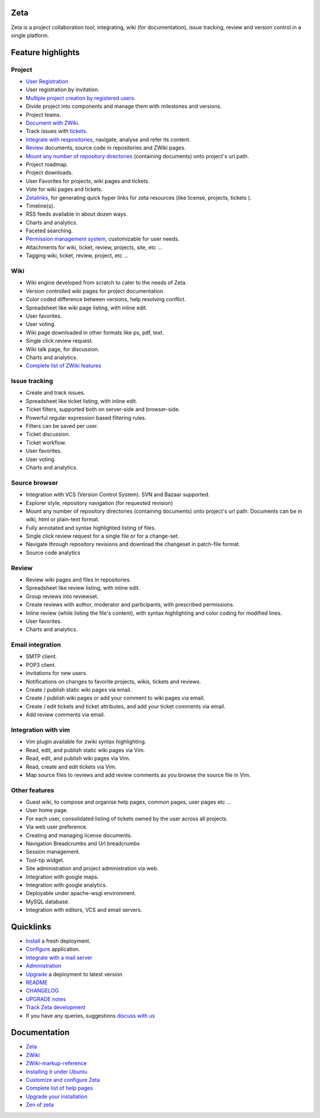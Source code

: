 Zeta
====

Zeta is a project collaboration tool, integrating, wiki (for documentation),
issue tracking, review and version control in a single platform.

Feature highlights
==================

Project
-------

* `User Registration <http://dev.discoverzeta.com/help/UserRegistration>`_
* User registration by invitation.
* `Multiple project creation by registered users <http://dev.discoverzeta.com/help/project>`_.
* Divide project into components and manage them with milestones and versions.
* Project teams.
* `Document with ZWiki <http://dev.discoverzeta.com/help/zwiki/ZWiki>`_.
* Track issues with `tickets <http://dev.discoverzeta.com/help/ticket>`_.
* `Integrate with respositories <http://dev.discoverzeta.com/help/vcs>`_,
  navigate, analyse and refer its content.
* `Review <http://dev.discoverzeta.com/help/review>`_ documents,
  source code in repositories and ZWiki pages.
* `Mount any number of repository directories <http://dev.discoverzeta.com/help/vcs#Mounting>`_
  (containing documents) onto project's url path.
* Project roadmap.
* Project downloads.
* User Favorites for projects, wiki pages and tickets.
* Vote for wiki pages and tickets.
* `Zetalinks <http://dev.discoverzeta.com/help/zwiki/zetalink>`_, for generating
  quick hyper links for zeta resources (like license, projects, tickets ).
* Timeline(s).
* RSS feeds available in about dozen ways.
* Charts and analytics.
* Faceted searching.
* `Permission management system <http://dev.discoverzeta.com/help/pms>`_,
  customizable for user needs.
* Attachments for wiki, ticket, review, projects, site, etc ...
* Tagging wiki, ticket, review, project, etc ...

Wiki
----

* Wiki engine developed from scratch to cater to the needs of Zeta.
* Version controlled wiki pages for project documentation.
* Color coded difference between versions, help resolving conflict.
* Spreadsheet like wiki page listing, with inline edit.
* User favorites.
* User voting.
* Wiki page downloaded in other formats like ps, pdf, text.
* Single click review request.
* Wiki talk page, for discussion.
* Charts and analytics.
* `Complete list of ZWiki features <http://dev.discoverzeta.com/help/zwiki/ZWiki>`_

Issue tracking
--------------

* Create and track issues.
* Spreadsheet like ticket listing, with inline edit.
* Ticket filters, supported both on server-side and browser-side.
* Powerful regular expression based filtering rules.
* Filters can be saved per user.
* Ticket discussion.
* Ticket workflow.
* User favorites.
* User voting.
* Charts and analytics.

Source browser
--------------

* Integration with VCS (Version Control System). SVN and Bazaar
  supported.
* Explorer style, repository navigation (for requested revision)
* Mount any number of repository directories (containing documents) onto
  project's url path. Documents can be in wiki, html or plain-text format.
* Fully annotated and syntax highlighted listing of files.
* Single click review request for a single file or for a change-set.
* Navigate through repository revisions and download the changeset in
  patch-file format.
* Source code analytics

Review
------

* Review wiki pages and files in repositories.
* Spreadsheet like review listing, with inline edit.
* Group reviews into reviewset.
* Create reviews with author, moderator and participants, with prescribed
  permissions.
* Inline review (while listing the file's content), with syntax
  highlighting and color coding for modified lines.
* User favorites.
* Charts and analytics.

Email integration
-----------------

* SMTP client.
* POP3 client.
* Invitations for new users.
* Notifications on changes to favorite projects, wikis, tickets and
  reviews.
* Create / publish static wiki pages via email.
* Create / publish wiki pages or add your comment to wiki pages via email.
* Create / edit tickets and ticket attributes, and add your ticket
  comments via email.
* Add review comments via email.

Integration with vim
--------------------

* Vim plugin available for zwiki syntax highlighting.
* Read, edit, and publish static wiki pages via Vim.
* Read, edit, and publish wiki pages via Vim.
* Read, create and edit tickets via Vim.
* Map source files to reviews and add review comments as you browse the
  source file in Vim.

Other features
--------------

* Guest wiki, to compose and organise help pages, common pages, user pages
  etc ...
* User home page.
* For each user, consolidated listing of tickets owned by the user across
  all projects.
* Via web user preference.
* Creating and managing license documents.
* Navigation Breadcrumbs and Url breadcrumbs
* Session management.
* Tool-tip widget.
* Site administration and project administration via web.
* Integration with google maps.
* Integration with google analytics.
* Deployable under apache-wsgi environment.
* MySQL database.
* Integration with editors, VCS and email servers.


Quicklinks
==========

* `Install <http://dev.discoverzeta.com/help/installation>`_ a fresh deployment.
* `Configure <http://dev.discoverzeta.com/help/IniConfig>`_ application.
* `Integrate with a mail server <http://dev.discoverzeta.com/help/InstallPostfix>`_
* `Administration <http://dev.discoverzeta.com/help/PasterAdmin>`_
* `Upgrade <http://dev.discoverzeta.com/help/upgradeInstallation>`_
  a deployment to latest version

* `README <http://dev.discoverzeta.com/p/zeta/wiki/README>`_
* `CHANGELOG <http://dev.discoverzeta.com/p/zeta/wiki/CHANGELOG>`_
* `UPGRADE notes <http://dev.discoverzeta.com/p/zeta/wiki/UPGRADE>`_
* `Track Zeta development <http://dev.discoverzeta.com/p/zeta>`_
* If you have any queries, suggestions
  `discuss with us <http://groups.google.com/group/zeta-discuss>`_

Documentation
=============

* `Zeta <http://discoverzeta.com/documentation>`_
* `ZWiki <http://discoverzeta.com/zwiki>`_
* `ZWiki-markup-reference <http://discoverzeta.com/zwikimarkup>`_
* `Installing it under Ubuntu <http://dev.discoverzeta.com/help/installation>`_
* `Customize and configure Zeta <http://dev.discoverzeta.com/help/InstallPostfix>`_
* `Complete list of help pages  <http://dev.discoverzeta.com/help/>`_
* `Upgrade your installation <http://dev.discoverzeta.com/help/upgradeInstallation>`_
* `Zen of zeta <http://discoverzeta.com/zenofzeta>`_

